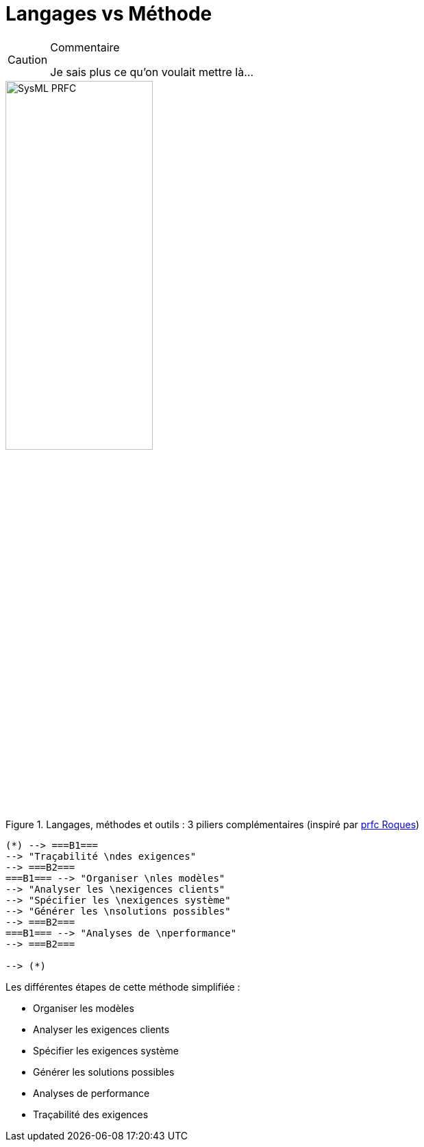 
[[methode]]
= Langages vs Méthode

//-----------------------------------------------
ifndef::final[]
.Commentaire
[CAUTION]
====
*****
Je sais plus ce qu'on voulait mettre là...
*****
====
//-----------------------------------------------
endif::final[]

.Langages, méthodes et outils : 3 piliers complémentaires (inspiré par http://www.prfc.fr/[prfc Roques])
image::SysML-PRFC.svg[width=50%,scaledwidth=50%]

:imagesoutdir: images

[plantuml, "diagram-classes", svg]
....
(*) --> ===B1===
--> "Traçabilité \ndes exigences"
--> ===B2===
===B1=== --> "Organiser \nles modèles"
--> "Analyser les \nexigences clients"
--> "Spécifier les \nexigences système"
--> "Générer les \nsolutions possibles"
--> ===B2===
===B1=== --> "Analyses de \nperformance"
--> ===B2===

--> (*)
....

Les différentes étapes de cette méthode simplifiée :

- Organiser les modèles
- Analyser les exigences clients
- Spécifier les exigences système
- Générer les solutions possibles
- Analyses de performance
- Traçabilité des exigences
